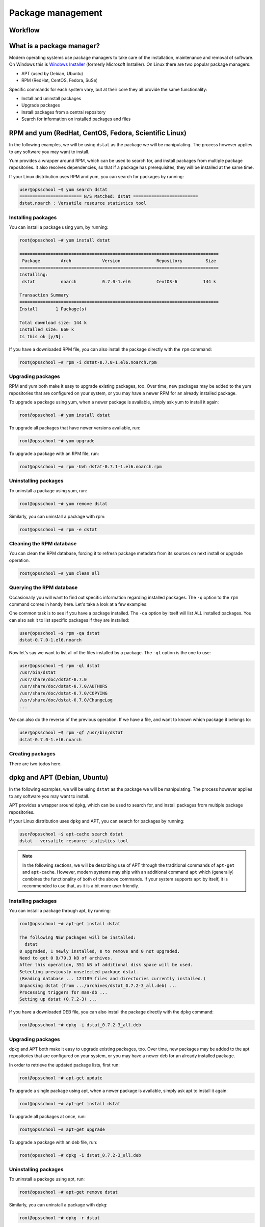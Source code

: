 Package management
******************

Workflow
========

What is a package manager?
==========================

Modern operating systems use package managers to take care of the installation,
maintenance and removal of software. On Windows this is `Windows Installer
<http://en.wikipedia.org/wiki/Windows_Installer>`_ (formerly Microsoft
Installer). On Linux there are two popular package managers:

* APT (used by Debian, Ubuntu)
* RPM (RedHat, CentOS, Fedora, SuSe)

Specific commands for each system vary, but at their core they all provide the
same functionality:

* Install and uninstall packages
* Upgrade packages
* Install packages from a central repository
* Search for information on installed packages and files

RPM and yum (RedHat, CentOS, Fedora, Scientific Linux)
======================================================

In the following examples, we will be using ``dstat`` as the package we will be
manipulating. The process however applies to any software you may want to install.

Yum provides a wrapper around RPM, which can be used to search for, and install
packages from multiple package repositories. It also resolves dependencies, so
that if a package has prerequisites, they will be installed at the same time.

If your Linux distribution uses RPM and yum, you can search for packages
by running:

.. code-block:: console

   user@opsschool ~$ yum search dstat
   ======================== N/S Matched: dstat =========================
   dstat.noarch : Versatile resource statistics tool

Installing packages
-------------------

You can install a package using yum, by running:

.. code-block:: console

   root@opsschool ~# yum install dstat

   =============================================================================
    Package        Arch            Version              Repository         Size
   =============================================================================
   Installing:
    dstat          noarch          0.7.0-1.el6          CentOS-6          144 k

   Transaction Summary
   =============================================================================
   Install       1 Package(s)

   Total download size: 144 k
   Installed size: 660 k
   Is this ok [y/N]:

If you have a downloaded RPM file, you can also install the package directly
with the ``rpm`` command:

.. code-block:: console

  root@opsschool ~# rpm -i dstat-0.7.0-1.el6.noarch.rpm

Upgrading packages
------------------

RPM and yum both make it easy to upgrade existing packages, too.
Over time, new packages may be added to the yum repositories that are configured
on your system, or you may have a newer RPM for an already installed package.

To upgrade a package using yum, when a newer package is available, simply ask yum
to install it again:

.. code-block:: console

   root@opsschool ~# yum install dstat

To upgrade all packages that have newer versions available, run:

.. code-block:: console

   root@opsschool ~# yum upgrade

To upgrade a package with an RPM file, run:

.. code-block:: console

   root@opsschool ~# rpm -Uvh dstat-0.7.1-1.el6.noarch.rpm

Uninstalling packages
---------------------

To uninstall a package using yum, run:

.. code-block:: console

   root@opsschool ~# yum remove dstat

Similarly, you can uninstall a package with rpm:

.. code-block:: console

   root@opsschool ~# rpm -e dstat

Cleaning the RPM database
-------------------------

You can clean the RPM database, forcing it to refresh package metadata from its
sources on next install or upgrade operation.

.. code-block:: console

   root@opsschool ~# yum clean all

Querying the RPM database
-------------------------

Occasionally you will want to find out specific information regarding installed
packages. The ``-q`` option to the ``rpm`` command comes in handy here. Let's
take a look at a few examples:

One common task is to see if you have a package installed. The ``-qa`` option
by itself will list ALL installed packages. You can also ask it to list specific
packages if they are installed:

.. code-block:: console

   user@opsschool ~$ rpm -qa dstat
   dstat-0.7.0-1.el6.noarch

Now let's say we want to list all of the files installed by a package. The
``-ql`` option is the one to use:

.. code-block:: console

   user@opsschool ~$ rpm -ql dstat
   /usr/bin/dstat
   /usr/share/doc/dstat-0.7.0
   /usr/share/doc/dstat-0.7.0/AUTHORS
   /usr/share/doc/dstat-0.7.0/COPYING
   /usr/share/doc/dstat-0.7.0/ChangeLog
   ...

We can also do the reverse of the previous operation. If we have a file, and
want to known which package it belongs to:

.. code-block:: console

   user@opsschool ~$ rpm -qf /usr/bin/dstat
   dstat-0.7.0-1.el6.noarch

Creating packages
-----------------
.. todo:: Mention spec files and roughly how RPMs are put together.
.. todo:: Then introduce FPM and tell them not to bother with spec files yet.

There are two todos here.

dpkg and APT (Debian, Ubuntu)
=============================

In the following examples, we will be using ``dstat`` as the package we will be
manipulating. The process however applies to any software you may want to install.

APT provides a wrapper around ``dpkg``, which can be used to search for,
and install packages from multiple package repositories.

If your Linux distribution uses ``dpkg`` and APT, you can search for packages
by running:

.. code-block:: console

   user@opsschool ~$ apt-cache search dstat
   dstat - versatile resource statistics tool

.. note::
   In the following sections, we will be describing use of APT through the
   traditional commands of ``apt-get`` and ``apt-cache``.  However, modern systems
   may ship with an additional command ``apt`` which (generally) combines the
   functionality of both of the above commands.  If your system supports ``apt``
   by itself, it is recommended to use that, as it is a bit more user friendly.


Installing packages
-------------------

You can install a package through apt, by running:

.. code-block:: console

   root@opsschool ~# apt-get install dstat

   The following NEW packages will be installed:
     dstat
   0 upgraded, 1 newly installed, 0 to remove and 0 not upgraded.
   Need to get 0 B/79.3 kB of archives.
   After this operation, 351 kB of additional disk space will be used.
   Selecting previously unselected package dstat.
   (Reading database ... 124189 files and directories currently installed.)
   Unpacking dstat (from .../archives/dstat_0.7.2-3_all.deb) ...
   Processing triggers for man-db ...
   Setting up dstat (0.7.2-3) ...

If you have a downloaded DEB file, you can also install the package directly
with the ``dpkg`` command:

.. code-block:: console

  root@opsschool ~# dpkg -i dstat_0.7.2-3_all.deb

Upgrading packages
------------------

dpkg and APT both make it easy to upgrade existing packages, too.
Over time, new packages may be added to the apt repositories that are configured
on your system, or you may have a newer deb for an already installed package.

In order to retrieve the updated package lists, first run:

.. code-block:: console

   root@opsschool ~# apt-get update

To upgrade a single package using apt, when a newer package is available, simply
ask apt to install it again:

.. code-block:: console

   root@opsschool ~# apt-get install dstat

To upgrade all packages at once, run:

.. code-block:: console

   root@opsschool ~# apt-get upgrade

To upgrade a package with an deb file, run:

.. code-block:: console

   root@opsschool ~# dpkg -i dstat_0.7.2-3_all.deb


Uninstalling packages
---------------------

To uninstall a package using apt, run:

.. code-block:: console

   root@opsschool ~# apt-get remove dstat

Similarly, you can uninstall a package with dpkg:

.. code-block:: console

   root@opsschool ~# dpkg -r dstat

With APT and dpkg, removing a package still leaves behind any configuration
files, in case you wish to reinstall the package again later. To fully delete
packages and their configuration files, you need to ``purge``:

.. code-block:: console

   root@opsschool ~# apt-get purge dstat

or:

.. code-block:: console

   root@opsschool ~# apt-get --purge remove dstat

or:

.. code-block:: console

   root@opsschool ~# dpkg -P dstat


Querying the dpkg database
--------------------------

Occasionally you will want to find out specific information regarding installed
packages. The ``dpkg-query`` command has many options to help. Let's
take a look at a few examples:

One common task is to see if you have a package installed. The ``-l`` option
by itself will list ALL installed packages. You can also ask it to list specific
packages if they are installed:

.. code-block:: console

   user@opsschool ~$ dpkg-query -l dstat
   Desired=Unknown/Install/Remove/Purge/Hold
   | Status=Not/Inst/Conf-files/Unpacked/halF-conf/Half-inst/trig-aWait/Trig-pend
   |/ Err?=(none)/Reinst-required (Status,Err: uppercase=bad)
   ||/ Name           Version      Architecture Description
   +++-==============-============-============-==================================
   ii  dstat          0.7.2-3      all          versatile resource statistics tool

Now let's say we want to list all of the files installed by a package. The
``-L`` option is the one to use:

.. code-block:: console

   user@opsschool ~$ dpkg-query -L dstat
   /.
   /usr
   /usr/bin
   /usr/bin/dstat
   /usr/share
   ...

We can also do the reverse of the previous operation. If we have a file, and
want to know to which package it belongs:

.. code-block:: console

   user@opsschool ~$ dpkg-query -S /usr/bin/dstat
   dstat: /usr/bin/dstat

